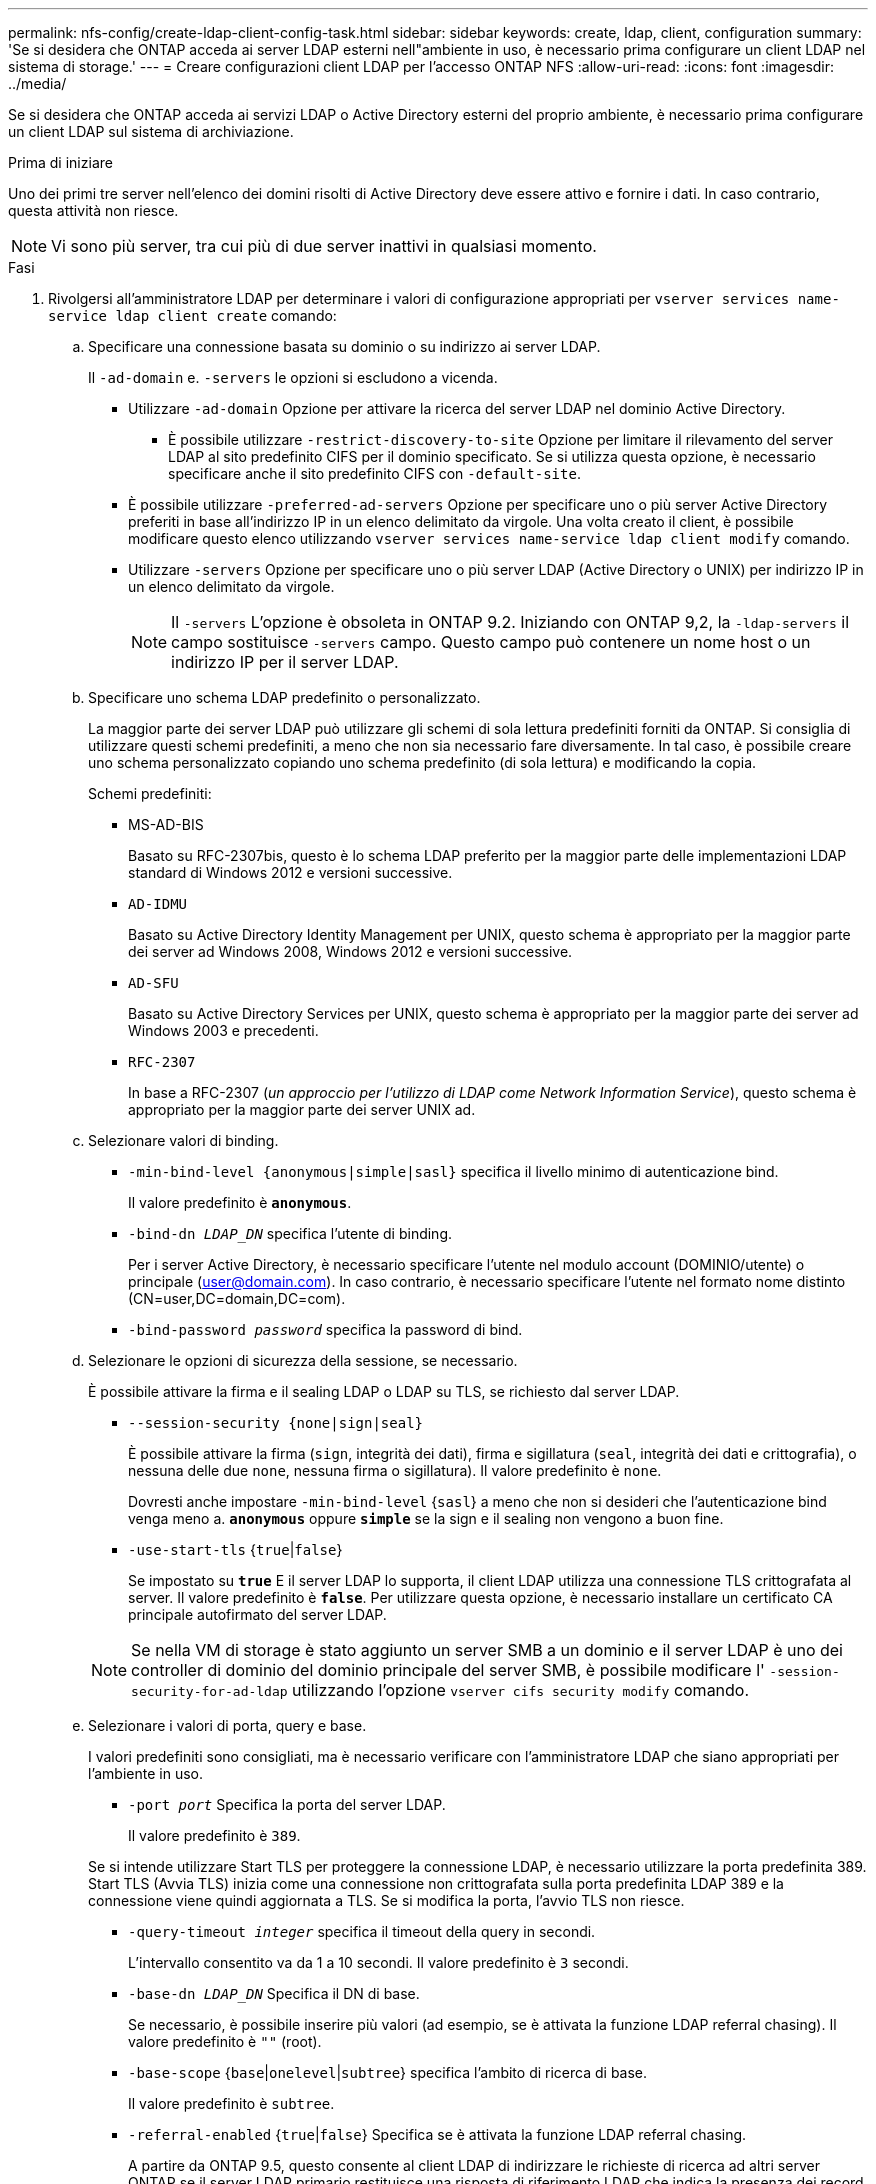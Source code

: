 ---
permalink: nfs-config/create-ldap-client-config-task.html 
sidebar: sidebar 
keywords: create, ldap, client, configuration 
summary: 'Se si desidera che ONTAP acceda ai server LDAP esterni nell"ambiente in uso, è necessario prima configurare un client LDAP nel sistema di storage.' 
---
= Creare configurazioni client LDAP per l'accesso ONTAP NFS
:allow-uri-read: 
:icons: font
:imagesdir: ../media/


[role="lead"]
Se si desidera che ONTAP acceda ai servizi LDAP o Active Directory esterni del proprio ambiente, è necessario prima configurare un client LDAP sul sistema di archiviazione.

.Prima di iniziare
Uno dei primi tre server nell'elenco dei domini risolti di Active Directory deve essere attivo e fornire i dati. In caso contrario, questa attività non riesce.

[NOTE]
====
Vi sono più server, tra cui più di due server inattivi in qualsiasi momento.

====
.Fasi
. Rivolgersi all'amministratore LDAP per determinare i valori di configurazione appropriati per `vserver services name-service ldap client create` comando:
+
.. Specificare una connessione basata su dominio o su indirizzo ai server LDAP.
+
Il `-ad-domain` e. `-servers` le opzioni si escludono a vicenda.

+
*** Utilizzare `-ad-domain` Opzione per attivare la ricerca del server LDAP nel dominio Active Directory.
+
**** È possibile utilizzare `-restrict-discovery-to-site` Opzione per limitare il rilevamento del server LDAP al sito predefinito CIFS per il dominio specificato. Se si utilizza questa opzione, è necessario specificare anche il sito predefinito CIFS con `-default-site`.


*** È possibile utilizzare `-preferred-ad-servers` Opzione per specificare uno o più server Active Directory preferiti in base all'indirizzo IP in un elenco delimitato da virgole. Una volta creato il client, è possibile modificare questo elenco utilizzando `vserver services name-service ldap client modify` comando.
*** Utilizzare `-servers` Opzione per specificare uno o più server LDAP (Active Directory o UNIX) per indirizzo IP in un elenco delimitato da virgole.
+
[NOTE]
====
Il `-servers` L'opzione è obsoleta in ONTAP 9.2. Iniziando con ONTAP 9,2, la `-ldap-servers` il campo sostituisce `-servers` campo. Questo campo può contenere un nome host o un indirizzo IP per il server LDAP.

====


.. Specificare uno schema LDAP predefinito o personalizzato.
+
La maggior parte dei server LDAP può utilizzare gli schemi di sola lettura predefiniti forniti da ONTAP. Si consiglia di utilizzare questi schemi predefiniti, a meno che non sia necessario fare diversamente. In tal caso, è possibile creare uno schema personalizzato copiando uno schema predefinito (di sola lettura) e modificando la copia.

+
Schemi predefiniti:

+
*** MS-AD-BIS
+
Basato su RFC-2307bis, questo è lo schema LDAP preferito per la maggior parte delle implementazioni LDAP standard di Windows 2012 e versioni successive.

*** `AD-IDMU`
+
Basato su Active Directory Identity Management per UNIX, questo schema è appropriato per la maggior parte dei server ad Windows 2008, Windows 2012 e versioni successive.

*** `AD-SFU`
+
Basato su Active Directory Services per UNIX, questo schema è appropriato per la maggior parte dei server ad Windows 2003 e precedenti.

*** `RFC-2307`
+
In base a RFC-2307 (_un approccio per l'utilizzo di LDAP come Network Information Service_), questo schema è appropriato per la maggior parte dei server UNIX ad.



.. Selezionare valori di binding.
+
*** `-min-bind-level {anonymous|simple|sasl}` specifica il livello minimo di autenticazione bind.
+
Il valore predefinito è `*anonymous*`.

*** `-bind-dn _LDAP_DN_` specifica l'utente di binding.
+
Per i server Active Directory, è necessario specificare l'utente nel modulo account (DOMINIO/utente) o principale (user@domain.com). In caso contrario, è necessario specificare l'utente nel formato nome distinto (CN=user,DC=domain,DC=com).

*** `-bind-password _password_` specifica la password di bind.


.. Selezionare le opzioni di sicurezza della sessione, se necessario.
+
È possibile attivare la firma e il sealing LDAP o LDAP su TLS, se richiesto dal server LDAP.

+
*** `--session-security {none|sign|seal}`
+
È possibile attivare la firma (`sign`, integrità dei dati), firma e sigillatura (`seal`, integrità dei dati e crittografia), o nessuna delle due  `none`, nessuna firma o sigillatura). Il valore predefinito è `none`.

+
Dovresti anche impostare `-min-bind-level` {`sasl`} a meno che non si desideri che l'autenticazione bind venga meno a. `*anonymous*` oppure `*simple*` se la sign e il sealing non vengono a buon fine.

*** `-use-start-tls` {`true`|`false`}
+
Se impostato su `*true*` E il server LDAP lo supporta, il client LDAP utilizza una connessione TLS crittografata al server. Il valore predefinito è `*false*`. Per utilizzare questa opzione, è necessario installare un certificato CA principale autofirmato del server LDAP.

+
[NOTE]
====
Se nella VM di storage è stato aggiunto un server SMB a un dominio e il server LDAP è uno dei controller di dominio del dominio principale del server SMB, è possibile modificare l' `-session-security-for-ad-ldap` utilizzando l'opzione `vserver cifs security modify` comando.

====


.. Selezionare i valori di porta, query e base.
+
I valori predefiniti sono consigliati, ma è necessario verificare con l'amministratore LDAP che siano appropriati per l'ambiente in uso.

+
*** `-port _port_` Specifica la porta del server LDAP.
+
Il valore predefinito è `389`.

+
Se si intende utilizzare Start TLS per proteggere la connessione LDAP, è necessario utilizzare la porta predefinita 389. Start TLS (Avvia TLS) inizia come una connessione non crittografata sulla porta predefinita LDAP 389 e la connessione viene quindi aggiornata a TLS. Se si modifica la porta, l'avvio TLS non riesce.

*** `-query-timeout _integer_` specifica il timeout della query in secondi.
+
L'intervallo consentito va da 1 a 10 secondi. Il valore predefinito è `3` secondi.

*** `-base-dn _LDAP_DN_` Specifica il DN di base.
+
Se necessario, è possibile inserire più valori (ad esempio, se è attivata la funzione LDAP referral chasing). Il valore predefinito è `""` (root).

*** `-base-scope` {`base`|`onelevel`|`subtree`} specifica l'ambito di ricerca di base.
+
Il valore predefinito è `subtree`.

*** `-referral-enabled` {`true`|`false`} Specifica se è attivata la funzione LDAP referral chasing.
+
A partire da ONTAP 9.5, questo consente al client LDAP di indirizzare le richieste di ricerca ad altri server ONTAP se il server LDAP primario restituisce una risposta di riferimento LDAP che indica la presenza dei record desiderati sui server LDAP citati. Il valore predefinito è `*false*`.

+
Per cercare i record presenti nei server LDAP indicati, è necessario aggiungere la base dn dei record indicati alla base-dn come parte della configurazione del client LDAP.





. Creazione di una configurazione del client LDAP sulla VM di storage:
+
`vserver services name-service ldap client create -vserver _vserver_name_ -client-config _client_config_name_ {-servers _LDAP_server_list_ | -ad-domain _ad_domain_} -preferred-ad-servers _preferred_ad_server_list_ -restrict-discovery-to-site {true|false} -default-site _CIFS_default_site_ -schema _schema_ -port 389 -query-timeout 3 -min-bind-level {anonymous|simple|sasl} -bind-dn _LDAP_DN_ -bind-password _password_ -base-dn _LDAP_DN_ -base-scope subtree -session-security {none|sign|seal} [-referral-enabled {true|false}]`

+
[NOTE]
====
È necessario fornire il nome della VM di archiviazione quando si crea una configurazione client LDAP.

====
. Verificare che la configurazione del client LDAP sia stata creata correttamente:
+
`vserver services name-service ldap client show -client-config client_config_name`



.Esempi
Il seguente comando crea una nuova configurazione del client LDAP denominata ldap1 per la Storage VM VS1 da utilizzare con un server Active Directory per LDAP:

[listing]
----
cluster1::> vserver services name-service ldap client create -vserver vs1 -client-config ldapclient1 -ad-domain addomain.example.com -schema AD-SFU -port 389 -query-timeout 3 -min-bind-level simple -base-dn DC=addomain,DC=example,DC=com -base-scope subtree -preferred-ad-servers 172.17.32.100
----
Il seguente comando crea una nuova configurazione del client LDAP denominata ldap1 per la VM di storage VS1 in modo che funzioni con un server Active Directory per LDAP su cui è richiesta la firma e la sigillatura e il rilevamento del server LDAP è limitato a un sito specifico per il dominio specificato:

[listing]
----
cluster1::> vserver services name-service ldap client create -vserver vs1 -client-config ldapclient1 -ad-domain addomain.example.com -restrict-discovery-to-site true -default-site cifsdefaultsite.com -schema AD-SFU -port 389 -query-timeout 3 -min-bind-level sasl -base-dn DC=addomain,DC=example,DC=com -base-scope subtree -preferred-ad-servers 172.17.32.100 -session-security seal
----
Il seguente comando crea una nuova configurazione del client LDAP denominata ldap1 per la VM di storage VS1 in modo che funzioni con un server Active Directory per LDAP in cui è richiesta la ricerca del riferimento LDAP:

[listing]
----
cluster1::> vserver services name-service ldap client create -vserver vs1 -client-config ldapclient1 -ad-domain addomain.example.com -schema AD-SFU -port 389 -query-timeout 3 -min-bind-level sasl -base-dn "DC=adbasedomain,DC=example1,DC=com; DC=adrefdomain,DC=example2,DC=com" -base-scope subtree -preferred-ad-servers 172.17.32.100 -referral-enabled true
----
Il seguente comando modifica la configurazione del client LDAP denominata ldap1 per la macchina virtuale di storage VS1 specificando il DN di base:

[listing]
----
cluster1::> vserver services name-service ldap client modify -vserver vs1 -client-config ldap1 -base-dn CN=Users,DC=addomain,DC=example,DC=com
----
Il seguente comando modifica la configurazione del client LDAP denominata ldap1 per la VM di storage VS1 abilitando la ricerca del riferimento:

[listing]
----
cluster1::> vserver services name-service ldap client modify -vserver vs1 -client-config ldap1 -base-dn "DC=adbasedomain,DC=example1,DC=com; DC=adrefdomain,DC=example2,DC=com"  -referral-enabled true
----